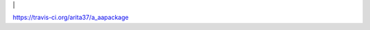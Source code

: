 .. -*- mode: rst -*-

|Travis|_ |



https://travis-ci.org/arita37/a_aapackage

.. |Travis| image:: https://api.travis-ci.org/arita37/a_aapackage.svg?branch=dev
.. _Travis: https://travis-ci.org/arita37/a_aapackage


